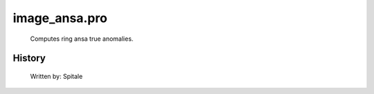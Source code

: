 image\_ansa.pro
===================================================================================================









	Computes ring ansa true anomalies.




















History
-------

       Written by:     Spitale















